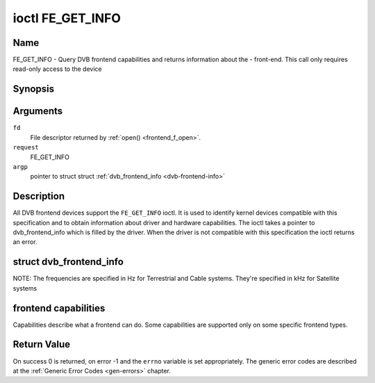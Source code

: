 .. -*- coding: utf-8; mode: rst -*-

.. _FE_GET_INFO:

*****************
ioctl FE_GET_INFO
*****************

Name
====

FE_GET_INFO - Query DVB frontend capabilities and returns information about the - front-end. This call only requires read-only access to the device


Synopsis
========

.. cpp:function:: int ioctl( int fd, int request, struct dvb_frontend_info *argp )


Arguments
=========

``fd``
    File descriptor returned by :ref:`open() <frontend_f_open>`.

``request``
    FE_GET_INFO

``argp``
    pointer to struct struct
    :ref:`dvb_frontend_info <dvb-frontend-info>`


Description
===========

All DVB frontend devices support the ``FE_GET_INFO`` ioctl. It is used
to identify kernel devices compatible with this specification and to
obtain information about driver and hardware capabilities. The ioctl
takes a pointer to dvb_frontend_info which is filled by the driver.
When the driver is not compatible with this specification the ioctl
returns an error.

.. _dvb-frontend-info:

struct dvb_frontend_info
========================

.. flat-table:: struct dvb_frontend_info
    :header-rows:  0
    :stub-columns: 0
    :widths:       1 1 2


    -  .. row 1

       -  char

       -  name[128]

       -  Name of the frontend

    -  .. row 2

       -  fe_type_t

       -  type

       -  **DEPRECATED**. DVBv3 type. Should not be used on modern programs,
	  as a frontend may have more than one type. So, the DVBv5 API
	  should be used instead to enumerate and select the frontend type.

    -  .. row 3

       -  uint32_t

       -  frequency_min

       -  Minimal frequency supported by the frontend

    -  .. row 4

       -  uint32_t

       -  frequency_max

       -  Maximal frequency supported by the frontend

    -  .. row 5

       -  uint32_t

       -  frequency_stepsize

       -  Frequency step - all frequencies are multiple of this value

    -  .. row 6

       -  uint32_t

       -  frequency_tolerance

       -  Tolerance of the frequency

    -  .. row 7

       -  uint32_t

       -  symbol_rate_min

       -  Minimal symbol rate (for Cable/Satellite systems), in bauds

    -  .. row 8

       -  uint32_t

       -  symbol_rate_max

       -  Maximal symbol rate (for Cable/Satellite systems), in bauds

    -  .. row 9

       -  uint32_t

       -  symbol_rate_tolerance

       -  Maximal symbol rate tolerance, in ppm

    -  .. row 10

       -  uint32_t

       -  notifier_delay

       -  **DEPRECATED**. Not used by any driver.

    -  .. row 11

       -  enum :ref:`fe_caps <fe-caps>`

       -  caps

       -  Capabilities supported by the frontend


NOTE: The frequencies are specified in Hz for Terrestrial and Cable
systems. They're specified in kHz for Satellite systems


.. _fe-caps-t:

frontend capabilities
=====================

Capabilities describe what a frontend can do. Some capabilities are
supported only on some specific frontend types.


.. _fe-caps:

.. flat-table:: enum fe_caps
    :header-rows:  1
    :stub-columns: 0


    -  .. row 1

       -  ID

       -  Description

    -  .. row 2

       -  .. _`FE-IS-STUPID`:

	  ``FE_IS_STUPID``

       -  There's something wrong at the frontend, and it can't report its
	  capabilities

    -  .. row 3

       -  .. _`FE-CAN-INVERSION-AUTO`:

	  ``FE_CAN_INVERSION_AUTO``

       -  The frontend is capable of auto-detecting inversion

    -  .. row 4

       -  .. _`FE-CAN-FEC-1-2`:

	  ``FE_CAN_FEC_1_2``

       -  The frontend supports FEC 1/2

    -  .. row 5

       -  .. _`FE-CAN-FEC-2-3`:

	  ``FE_CAN_FEC_2_3``

       -  The frontend supports FEC 2/3

    -  .. row 6

       -  .. _`FE-CAN-FEC-3-4`:

	  ``FE_CAN_FEC_3_4``

       -  The frontend supports FEC 3/4

    -  .. row 7

       -  .. _`FE-CAN-FEC-4-5`:

	  ``FE_CAN_FEC_4_5``

       -  The frontend supports FEC 4/5

    -  .. row 8

       -  .. _`FE-CAN-FEC-5-6`:

	  ``FE_CAN_FEC_5_6``

       -  The frontend supports FEC 5/6

    -  .. row 9

       -  .. _`FE-CAN-FEC-6-7`:

	  ``FE_CAN_FEC_6_7``

       -  The frontend supports FEC 6/7

    -  .. row 10

       -  .. _`FE-CAN-FEC-7-8`:

	  ``FE_CAN_FEC_7_8``

       -  The frontend supports FEC 7/8

    -  .. row 11

       -  .. _`FE-CAN-FEC-8-9`:

	  ``FE_CAN_FEC_8_9``

       -  The frontend supports FEC 8/9

    -  .. row 12

       -  .. _`FE-CAN-FEC-AUTO`:

	  ``FE_CAN_FEC_AUTO``

       -  The frontend can autodetect FEC.

    -  .. row 13

       -  .. _`FE-CAN-QPSK`:

	  ``FE_CAN_QPSK``

       -  The frontend supports QPSK modulation

    -  .. row 14

       -  .. _`FE-CAN-QAM-16`:

	  ``FE_CAN_QAM_16``

       -  The frontend supports 16-QAM modulation

    -  .. row 15

       -  .. _`FE-CAN-QAM-32`:

	  ``FE_CAN_QAM_32``

       -  The frontend supports 32-QAM modulation

    -  .. row 16

       -  .. _`FE-CAN-QAM-64`:

	  ``FE_CAN_QAM_64``

       -  The frontend supports 64-QAM modulation

    -  .. row 17

       -  .. _`FE-CAN-QAM-128`:

	  ``FE_CAN_QAM_128``

       -  The frontend supports 128-QAM modulation

    -  .. row 18

       -  .. _`FE-CAN-QAM-256`:

	  ``FE_CAN_QAM_256``

       -  The frontend supports 256-QAM modulation

    -  .. row 19

       -  .. _`FE-CAN-QAM-AUTO`:

	  ``FE_CAN_QAM_AUTO``

       -  The frontend can autodetect modulation

    -  .. row 20

       -  .. _`FE-CAN-TRANSMISSION-MODE-AUTO`:

	  ``FE_CAN_TRANSMISSION_MODE_AUTO``

       -  The frontend can autodetect the transmission mode

    -  .. row 21

       -  .. _`FE-CAN-BANDWIDTH-AUTO`:

	  ``FE_CAN_BANDWIDTH_AUTO``

       -  The frontend can autodetect the bandwidth

    -  .. row 22

       -  .. _`FE-CAN-GUARD-INTERVAL-AUTO`:

	  ``FE_CAN_GUARD_INTERVAL_AUTO``

       -  The frontend can autodetect the guard interval

    -  .. row 23

       -  .. _`FE-CAN-HIERARCHY-AUTO`:

	  ``FE_CAN_HIERARCHY_AUTO``

       -  The frontend can autodetect hierarch

    -  .. row 24

       -  .. _`FE-CAN-8VSB`:

	  ``FE_CAN_8VSB``

       -  The frontend supports 8-VSB modulation

    -  .. row 25

       -  .. _`FE-CAN-16VSB`:

	  ``FE_CAN_16VSB``

       -  The frontend supports 16-VSB modulation

    -  .. row 26

       -  .. _`FE-HAS-EXTENDED-CAPS`:

	  ``FE_HAS_EXTENDED_CAPS``

       -  Currently, unused

    -  .. row 27

       -  .. _`FE-CAN-MULTISTREAM`:

	  ``FE_CAN_MULTISTREAM``

       -  The frontend supports multistream filtering

    -  .. row 28

       -  .. _`FE-CAN-TURBO-FEC`:

	  ``FE_CAN_TURBO_FEC``

       -  The frontend supports turbo FEC modulation

    -  .. row 29

       -  .. _`FE-CAN-2G-MODULATION`:

	  ``FE_CAN_2G_MODULATION``

       -  The frontend supports "2nd generation modulation" (DVB-S2/T2)>

    -  .. row 30

       -  .. _`FE-NEEDS-BENDING`:

	  ``FE_NEEDS_BENDING``

       -  Not supported anymore, don't use it

    -  .. row 31

       -  .. _`FE-CAN-RECOVER`:

	  ``FE_CAN_RECOVER``

       -  The frontend can recover from a cable unplug automatically

    -  .. row 32

       -  .. _`FE-CAN-MUTE-TS`:

	  ``FE_CAN_MUTE_TS``

       -  The frontend can stop spurious TS data output


Return Value
============

On success 0 is returned, on error -1 and the ``errno`` variable is set
appropriately. The generic error codes are described at the
:ref:`Generic Error Codes <gen-errors>` chapter.
